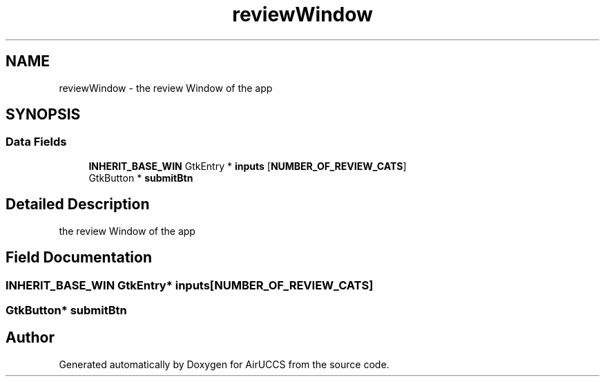 .TH "reviewWindow" 3 "Version 1" "AirUCCS" \" -*- nroff -*-
.ad l
.nh
.SH NAME
reviewWindow \- the review Window of the app  

.SH SYNOPSIS
.br
.PP
.SS "Data Fields"

.in +1c
.ti -1c
.RI "\fBINHERIT_BASE_WIN\fP GtkEntry * \fBinputs\fP [\fBNUMBER_OF_REVIEW_CATS\fP]"
.br
.ti -1c
.RI "GtkButton * \fBsubmitBtn\fP"
.br
.in -1c
.SH "Detailed Description"
.PP 
the review Window of the app 
.SH "Field Documentation"
.PP 
.SS "\fBINHERIT_BASE_WIN\fP GtkEntry* inputs[\fBNUMBER_OF_REVIEW_CATS\fP]"

.SS "GtkButton* submitBtn"


.SH "Author"
.PP 
Generated automatically by Doxygen for AirUCCS from the source code\&.
